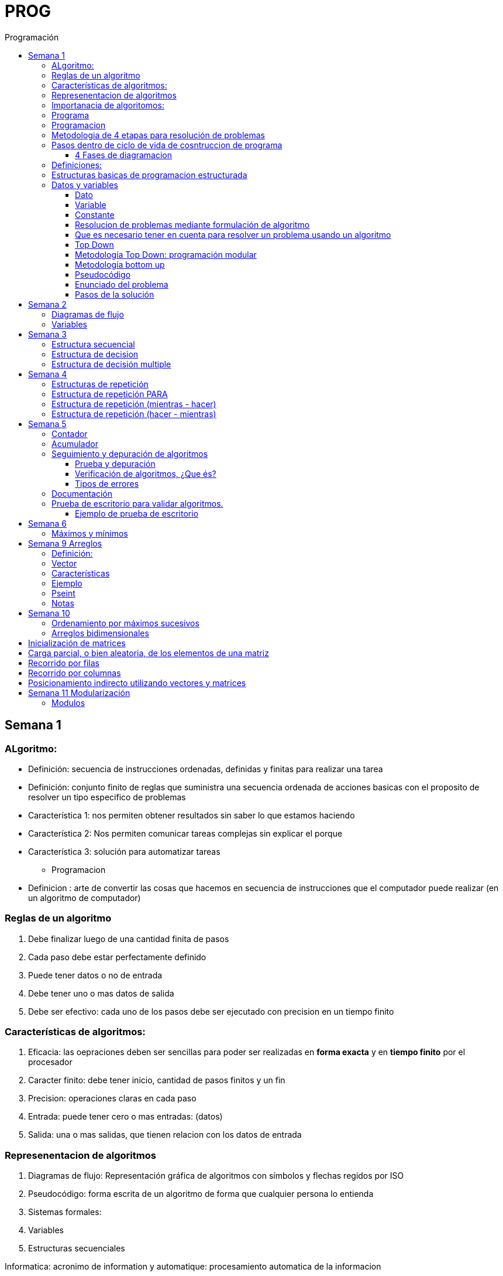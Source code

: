 :stylesheet: daro-dark.css
:toc: left
:toclevels: 4
:imagesdir: ./images
:toc-title: Programación
:stem: 

= PROG

== Semana 1

=== ALgoritmo: 
** Definición: secuencia de instrucciones ordenadas, definidas y finitas para realizar una tarea
** Definición: conjunto finito de reglas que suministra una secuencia ordenada de acciones basicas con el proposito de resolver un tipo especifico de problemas

** Característica 1: nos permiten obtener resultados sin saber lo que estamos haciendo
** Característica 2: Nos permiten comunicar tareas complejas sin explicar el porque
** Característica 3: solución para automatizar tareas

* Programacion
** Definicion : arte de convertir las cosas que hacemos en secuencia de instrucciones que el computador puede realizar (en un algoritmo de computador)

=== Reglas de un algoritmo

. Debe finalizar luego de una cantidad finita de pasos
. Cada paso debe estar perfectamente definido
. Puede tener datos o no de entrada
. Debe tener uno o mas datos de salida
. Debe ser efectivo: cada uno de los pasos debe ser ejecutado con precision en un tiempo finito

=== Características de algoritmos:

. Eficacia: las oepraciones deben ser sencillas para poder ser realizadas en *forma exacta* y en *tiempo finito* por el procesador
. Caracter finito: debe tener inicio, cantidad de pasos finitos y un fin
. Precision: operaciones claras en cada paso
. Entrada: puede tener cero o mas entradas: (datos)
. Salida: una o mas salidas, que tienen relacion con los datos de entrada

=== Represenentacion de algoritmos

. Diagramas de flujo: Representación gráfica de algoritmos con símbolos y flechas regidos por ISO
. Pseudocódigo: forma escrita de un algoritmo de forma que cualquier persona lo entienda
. Sistemas formales: 
. Variables
. Estructuras secuenciales

Informatica: acronimo de information y automatique: procesamiento automatica de la informacion

=== Importanacia de algoritomos:

. Permite crear soluciones (programas) a problemas planteados inicialmente
. Sin algoritmo no hay programa. Si no hay programa, no hay nada que ejecutar
. El algoritmo se puede implementar en diferentes lenguajes de programacion y en ejecutarse en diferentes computadoras, pero el algoritmo siempre es el mismo
. Base para desarrollo de aplicaciones
. Columna vertebral para llevar a cabo la programacion por medio de perifericos que ayuden a su ejecucion

=== Programa

* Definicion: conjunto de instrucciones capaces de ser ejecutadas (obedecidas) por un computador de forma tal que realice una determinada tarea en un tiempo finito

* Definicion: resultado de una acción compuesta que fue desmenuzada en acciones elementales para que pueda ser ejecutada por el computador

=== Programacion

* Definicion: disciplina que tiene como objetivo la resolucion de problemas mediante la codigicacion de pasos para llegar a la solucion. La codificacion debe ser interpretada por la pc

=== Metodologia de 4 etapas para resolución de problemas

. Formulacion o enunciacion
. Eleccion de algoritmo
. Codificación
. Ejecución

=== Pasos dentro de ciclo de vida de cosntruccion de programa

* Paso1 diagramacion: construccion de diagrama que muestre secuencia logica de pasoso a seguir

==== 4 Fases de diagramacion
. Enunciacion del problema y necesidades
. Analisis del problema
. Obtencion del algoritmo que resuelva el problema y representarlo en diagrama
. diseño

* Paso 2. codificacion: traducir el diagrama en un lenguaje de programacion, de forma que pueda ser traducido por el compilador y ejecutado por el procesador

=== Definiciones:

* Programa fuente: codificacion del programa en un determinado lenguaje
* Compilador : 
** Verifica la sintaxis
** Traduce a lenguaje binario (lenguaje maquina)
* Proceso: tarea que realiza la computadora al ejecutar el programa

Flujo de control: acciones de programas que determinan que camino a seguir

Sentencia: cada instruccion que se le da al programa

=== Estructuras basicas de programacion estructurada

. Secuencia de sentencias
. Bifurcacion condicional simple y multiple
. Ciclo o iteracion

=== Datos y variables

Tipos de datos:

* Simples: atómicos
** Enteros: numeros + y - 
** Real: numeros + y - con decimales
** Cadena: cadena de caracteres
** Lógicos: booleano
* Compuestos: compuesto por conjunto de datos simples o de otros datos compuestos

==== Dato

Definicion: representacion simbolica de cosas, pero que no tiene conexto

Informacion: grupo de datos supervisados, procesados y ordenados

==== Variable

Es un contenedor de datos, pero puede ir variando su contenido

Cada variable tie un tipo de dato

Las variables se declaran para que el programa sepa a partir de donde existe, se le da un nombre y un tipo de dato

 Definir cantidadDeAmigos como Entero

* Nombre de variable: debe ser descriptivo
* convencion Camelcase: primera letra minuscula, cada palabra empuieza con mayuscula "estoEsUnaVariable"
* convenciones de codificación: objetivos son coherencia y la legibilidad del codigo
** dan apariencia coherente al codigo
** Permiten comprender codigo rapidamente basados en las convenciones
** Facilitan copia, cambio y mantenimiento del codigo

*Restricciones y caracteristicas de los nombres*

* no comienzan con nro
* pueden contener nros
* comienza con minuscucla
* no utilizar verbos
* solo caracteres a-z A-Z 0-9 y _
* singular

*Asignacion*: se utuliza la sentencia de asignacion

 cantidadDeAmigos =  2

==== Constante

 Definicion: valor que se define antes de ejecucion y su valor nunca cambia

==== Resolucion de problemas mediante formulación de algoritmo

* Para revolver un problema, su enunciado debe ser claro y preciso
* La reingenieria de un algoritmo es el proceso de replantearlo ya sea porque es ineficiente o ineficaz

==== Que es necesario tener en cuenta para resolver un problema usando un algoritmo

[ditaa]
....

+------------------+
| Datos de entrada | (Datos conocidos)
+------------------+
        |
        |              +------------------------------+
        |------------->| Vinculacion datos de entrada | (Conjunto de condiciones que vinculan a los conjuntos de datos anteriores)
                       +------------------------------+
                                        |
                                        |                +------------------+
                                        |--------------->| Datos de salida  | (Datos desconocidos)
                                                         +------------------+
....

==== Top Down

Consiste en dividir un problema en subproblemas, y estos otra vez en otros sub problemas para que estos se conviertan en problemas sencillos y fáciles de manejar.

Ventajas: 

. Legibilidad: es mas facil de entender lo que quiso hacer la persona que diseño el problema
. Productividad: los sub problemas se pueden divividir entre varias personas y asi resolver en forma mas rápida

==== Metodología Top Down: programación modular

Todas estas consideraciones se acercan a la idea de programación modular.

[square]
* Cada problema debe descomponerse en una serie de problemas más pequeños hasta llegar a un nivel en que cada uno de ellos no pueda reducirse más. 
* En ese momento se ha llegado al nivel más bajo del análisis.
* Es entonces cuando realmente se puede resolver el problema planteado al principio. 
* Cada uno de estos problemas de orden superior puede usar, para su resolución, problemas mínimos, comunes a varios niveles.
* Una vez demostrada la necesidad de descomponer un problema general en problemas mínimos, resulta obvio que estos no son sino los módulos de que consta el problema. 

De esa forma se realiza una programación modular y programación estructurada: el software obtenido es modular.

==== Metodología bottom up

* La metodología Bottom-up hace énfasis en la programación y pruebas tempranas, que pueden comenzar tan pronto se ha especificado el primer módulo. Este enfoque tiene el riesgo de programar cosas sin saber, cómo se van a conectar al resto del sistema, y esta conexión puede no ser tan fácil como se creyó al comienzo. La reutilización del código es uno de los mayores beneficios del enfoque bottom-up.


==== Pseudocódigo

Permite:

* Utilizar un lenguaje común a todos los programadores.
* Lograr un nivel de abstracción cuando se realizan programas.
* Facilitar la traducción de las instrucciones a un lenguaje de programación.

==== Enunciado del problema

Lo primero que me debo preguntar es si “alcanza con el enunciado para vislumbrar la solución”.

Para plantear la solución de un problema primero debo analizar el enunciado del problema, y en caso de hacer falta, puedo mencionar ciertos puntos que aclaren los datos que creo pueden faltar. De esta manera “completo” el enunciado para poder encarar la propuesta de una solución.

Entonces, se definen hipótesis cuando los datos del enunciado no son suficientes para la resolución del problema.

También me debo preguntar ¿Qué datos tengo?

==== Pasos de la solución

Se trata de una enumeración detallada y ordenada de los pasos a seguir para resolver un problema.

Es importante también que la información proporcionada en el enunciado del problema cumpla con la regla de las “Tres Ce” (Claro, Conciso y Completo).


== Semana 2

=== Diagramas de flujo

Es la representación gráfica de un algoritmo o proceso. Utilizan símbolos con significados definidos que representan los pasos del algoritmo, y representan el flujo de ejecución mediante flechas que conectan los puntos de inicio y de fin del proceso.

* Siempre el diagrama comienza con un símbolo de caja de bordes redondeados que contiene el nombre de nuestro algoritmo
* Caja con forma rectangular: se escribe un paso (nunca más de uno) del proceso del algoritmo que implica una acción
* Se escribe un paso (nunca más de uno) del proceso del algoritmo que implica una acción
* Cuando llegamos al último paso y termina el proceso del algoritmo, se indica con el símbolo de caja de bordes redondeados con las palabras Fin del algoritmo.

=== Variables

Son porciones de memoria a las que definimos con un determinado tipo de dato según el valor que necesitemos que almacene y poder  guardar en ellas datos o información.

Las operaciones se clasifican en

. Aritmética: Se componen de operandos y operadores de tipo aritmético, siendo los más habituales suma (+), resta (-), multiplicación (*), división (/) y resto de la división (%).
. Lógicas: Son aquellas que tienen como resultado verdadero o falso. Los operadores que permiten construirlas son los relacionales y los booleanos
. Cadena de caracteres: 

== Semana 3

=== Estructura secuencial


Un programa informático es una estructura que comprende una secuencia de acciones (instrucciones o comandos) y que manipula un conjunto de objetos (datos e información). 

Existen dos partes o bloques de la estructura que compone un programa:

. Bloque de declaraciones: en este se detallan todos los objetos que utiliza el programa (constantes, variables, archivos, etc.).
. Bloque de instrucciones: conjunto de acciones u operaciones que se han de llevar a cabo para conseguir los resultados esperados.

El bloque de instrucciones 

Está compuesto a su vez por tres partes, aunque en ocasiones no están perfectamente delimitadas, y aparecen entremezcladas en la secuencia del programa, podemos localizarlas según su función. Estas son:

. Entrada de datos: instrucciones que almacenan en la memoria interna datos procedentes de un dispositivo externo.
. Proceso o algoritmo: instrucciones que modifican los objetos de entrada y, en ocasiones, creando otros nuevos.
. Salida de resultados: conjunto de instrucciones que toman los datos finales de la memoria interna y los envían a los dispositivos externos.


=== Estructura de decision

a mayor parte de la potencia del procesador proviene de la capacidad de cálculo, o sea de la capacidad de tomar decisiones y determinar qué acción tomar en el momento de la ejecución del algoritmo. La estructura de decisión consta de realizar una o una serie de acciones entre un conjunto de alternativas. 

image:2023-08-31T00-30-27-225Z.png[] 

Ejemplo

image::2023-08-31T00-39-00-376Z.png[] 

=== Estructura de decisión multiple

image::2023-08-31T00-40-35-983Z.png[] 

image::2023-08-31T00-41-03-418Z.png[] 

== Semana 4

=== Estructuras de repetición

Son estructuras donde una o un conjunto de órdenes o sentencias deben cumplirse más de una vez.

* Ciclo exacto: Tomando un rango de valores inicial - final, se repite el ciclo Para cada valor intermedio dentro de ese rango elegido

* Ciclos condicionales:
** Mientras se cumpla la condición hacer (MIENTRAS – HACER).
** Hacer al menos una vez y repetir mientras se cumpla la condición (HACER – MIENTRAS).

=== Estructura de repetición PARA

image::2023-09-10T02-00-15-681Z.png[] 

image::2023-09-10T02-00-57-932Z.png[] 



=== Estructura de repetición (mientras - hacer)

image::2023-09-10T02-03-22-255Z.png[] 

image::2023-09-10T02-03-33-722Z.png[] 

=== Estructura de repetición (hacer - mientras)

image::2023-09-10T02-04-55-030Z.png[] 

image::2023-09-10T02-05-05-217Z.png[] 

== Semana 5

*Contadores y acumuladores*

=== Contador

* Siempre tienen un valor inicial.
* Su valor nuevo es el resultado del valor anterior más una constante (en nuestro ejemplo: 1).
* pueden tener cambios de forma ascendente, o disminuir desde un valor inicial.

Ejemplo:

image::2023-09-24T23-51-47-127Z.png[] 

=== Acumulador

* es una versión ampliada de un contador y tiene las mismas características que un contador excepto el valor de incremento que es un valor variable
* en el acumulador no siempre se añade un valor positivo


Ejemplo:

image::2023-09-24T23-57-05-103Z.png[] 

=== Seguimiento y depuración de algoritmos

La codificación es la operación de escribir la solución del problema (de acuerdo a la lógica del diagrama de flujo o pseudocódigo), en una serie de instrucciones detalladas en un código reconocible por la computadora, la serie de instrucciones detalladas se le conoce como programa fuente, el cual se escribe en un lenguaje de programación o lenguaje alto nivel.


==== Prueba y depuración

Resulta conveniente observar los siguientes principios al realizar una depuración, ya que de este trabajo depende el éxito de nuestra solución.


a) Tratar de iniciar la prueba de un programa con una mentalidad saboteadora, casi disfrutando la tarea de encontrar algún error.

b) Sospechar de todos los resultados que le arroje la solución, con lo cual deberá verificar todos.

c) Considerar todas las situaciones posibles normales y aún algunas de las anormales.

==== Verificación de algoritmos, ¿Que és?

Nos referimos a la comprobación del correcto funcionamiento del pseudocódigo planteado. 

Es posible que al realizar la verificación del programa o partes del programa descubramos defectos que nos obliguen a volver a la parte de desarrollo. Las verificaciones, aunque tienen momentos principales, también es habitual que se extiendan a lo largo de las fases de desarrollo, programación y mejora.

==== Tipos de errores

* Errores de compilación: Se producen normalmente por un uso incorrecto de las reglas del lenguaje de programación y suelen ser errores de sintaxis. Si existe un error de sintaxis, la computadora no puede comprender la instrucción, no se obtendrá el programa objeto y el compilador imprimirá una lista de todos los errores encontrados durante la compilación.
* Errores de ejecución: Estos errores se producen por instrucciones que la computadora puede comprender pero no ejecutar. Ejemplos típicos son: división entre cero y raíces cuadradas de números negativos. En estos casos se detiene la ejecución del programa y se imprime un mensaje de error.
* Errores lógicos: Se producen en la lógica del programa y la fuente del error suele ser el diseño del algoritmo. Estos errores son los más difíciles de detectar, ya que el programa puede funcionar y no producir errores de compilación ni de ejecución, y sólo puede advertirse el error por la obtención de resultados incorrectos o no deseados. En este caso se debe volver a la fase de diseño del algoritmo, modificar el algoritmo, cambiar el programa fuente y compilar y ejecutar una vez más.

=== Documentación
Es la guía o comunicación escrita en sus variadas formas, ya sean en enunciados, procedimientos, dibujos o diagramas. A menudo un programa escrito por una persona, es usado por muchas otras. 


Por ello la documentación sirve para ayudar a comprender o usar un programa o para facilitar futuras modificaciones por parte de los programadores (mantenimiento). Debe presentarse en tres formas con respecto al programa, en forma externa, dentro del programa de manera interna y al usuario final. 

* usuario final: 
** Descripción del problema
** Nombre del autor
** Diagrama de flujo y/o pseudocódigo
** Lista de variables y constantes
** Codificación del programa
* Documentación externa: Incluye los aspectos técnicos del programa. 
* Documentación interna: Constituyen los comentarios o mensajes que agregan al código, para hacer más claro el entendimiento del proceso. A la documentación para el usuario se le conoce como manual del usuario. En este manual no existe información de tipo técnico, sino la descripción del funcionamiento del programa.

En resumen, si en su momento dijimos que aprender a desarrollar algoritmos eficientes es aprender a programar, diremos ahora que aprender a verificar algoritmos es aprender a verificar programas. 

=== Prueba de escritorio para validar algoritmos.

Es una herramienta útil para comprender cómo funciona una estructura, ya que nos permite ver y validar cómo funciona un algoritmo que diseñamos y buscar posibles errores.
Son simulaciones del comportamiento de un algoritmo que permiten determinar la validez del mismo.

Consisten en: generar una tabla con tantas columnas como variables tenga nuestro algoritmo y 
seguir las sentencias o instrucciones de nuestro algoritmo completando los valores correspondientes a medida que se van modificando.

Con esto podemos detectar:

* errores en tiempo de ejecución, 
* errores de lógica, 
* o bien para mejorar el algoritmo pensado.

Para poder llevar a cabo las pruebas de escritorio, haremos previamente casos de prueba o lotes de prueba, estas son posibles situaciones de datos de entrada que tendrá que resolver nuestro programa y conocer con qué valor o resultado debe finalizar. 

Por ejemplo, si tuviésemos que desarrollar un algoritmo en el cual se le pida al usuario ingresar 2 números enteros y obtener el resultado de dividir el primer número ingresado por el segundo,

Un posible lote de prueba sería:

----
numeroIngresado1: 20
numeroIngresado2: 5
Resultado esperado: 4
----

Otro posible lote de prueba sería:

----
numeroIngresado1: 10
numeroIngresado2: 4 
Resultado esperado: 2.5
----

Siempre es recomendable considerar distintos escenarios como para testear nuestro algoritmo y ver cómo se comporta.

Una vez que tenemos los lotes de prueba, empezaremos a realizar la prueba de escritorio y para ello dijimos que vamos a colocar en una tabla las variables que tenga nuestro algoritmo.

==== Ejemplo de prueba de escritorio

Nuestro algoritmo es el siguiente:

image::2023-09-25T00-30-14-264Z.png[] 

La tabla para la prueba de escritorio quedaría:

image:2023-09-25T00-30-21-887Z.png[] 

Y seguimos las instrucciones exactamente como nos indica nuestro algoritmo y vamos completando una nueva fila por cada sentencia que se va ejecutando.


Recordemos nuestro primer lote de prueba:
----
numeroIngresado1: 20
numeroIngresado2: 5
Resultado esperado: 4
----

* La primer sentencia del algoritmos es: escribir “Ingresar el primer numero" quedando nuestra tabla:

image::2023-09-25T00-31-34-883Z.png[] 

* La siguiente sentencia es leer desde el teclado un número que ingrese el usuario y se almacenará en la variable numeroIngresado1 quedando nuestra tabla:

image::2023-09-25T00-31-48-413Z.png[] 

* Luego, el algoritmo solicita un segundo número y se ingresará en la variable numeroIngresado2 quedando la tabla de la siguiente manera:

image::2023-09-25T00-32-13-889Z.png[] 

* Luego, la variable resultado recibe el resultado de realizar la división de numeroIngresado1 con numeroIngresado2, con lo cual recibe el valor 4.

image:2023-09-25T00-32-37-655Z.png[] 

Y por último, se muestran por pantalla los valores de las variables:

image:2023-09-25T00-32-54-773Z.png[] 

Se recomienda hacer lotes de prueba con 1 o más casos extremos. Entendemos por casos extremos situaciones que casi nunca podrían suceder pero debemos asegurarnos que nuestro algoritmo las controle.

En nuestro algoritmo, un caso extremo sería el siguiente.

Lote de prueba  - caso extremo:

----
numeroIngresado1: 20
numeroIngresado2: 0
----

Ese lote de prueba generará un error en tiempo de ejecución ya que no se puede dividir por cero.

image::2023-09-25T00-33-34-918Z.png[] 

Lo que debemos hacer en caso de detectar errores, 

* es modificar nuestro algoritmo para solucionar el inconveniente y luego,
* realizar una nueva prueba de escritorio.

El algoritmo contemplando división por cero queda:

image::2023-09-25T00-34-10-552Z.png[] 



== Semana 6

=== Máximos y mínimos

* El máximo es el mayor valor dentro de un grupo de números. Es decir, teniendo un conjunto C, y un elemento x que pertenece a él (x ∈ C), x es el elemento máximo de C si cualquier otro elemento de dicho conjunto es menor o igual a x.
* El mínimo es el menor valor dentro de un grupo de números. Es decir, teniendo un conjunto C y un elemento x que pertenece a él (x ∈ C), x es el elemento mínimo de C si cualquier otro elemento de dicho conjunto es mayor o igual a x.

== Semana 9 Arreglos

=== Definición: 

* Es un conjunto de variables del mismo tipo que pueden ser referenciadas a través de un mismo nombre. 
* Estas variables se almacenan en posiciones contiguas de memoria. 
* La forma de identificar a un elemento determinado es a través de un índice en dónde la dirección más baja corresponde al primer elemento y la más alta al último, es decir que el índice especifica la posición relativa de la celda dentro del arreglo.
* Un arreglo es una colección finita, homogénea y ordenada de elementos. 
** Finita: todo arreglo tiene un límite
** Homogénea: todos los elementos del arreglo deben ser del mismo tipo. 
** Ordenada: existe una relación de orden; se puede determinar cuál es el primer elemento, el segundo, el tercero y el n-ésimo elemento. 
*Un arreglo puede tener una o varias dimensiones. 
** Los arreglos unidimensionales también se denominan vectores 
** los bidimensionales, matrices.

=== Vector

Es un conjunto de “contenedores” o variables llamadas celdas. Toda esta estructura tendrá un nombre que la identifique. Esto significa que cada una de las variables se llama igual. Su nombre es el mismo que el del vector, pero se diferencian mediante una segunda identificación, en este caso numérica, llamada índice.

image::2023-10-19T22-16-59-638Z.png[] 

=== Características

* todos los elementos del array son del mismo tipo
* tienen una estructura secuencial, cada elemento se ubica en una posición a la que se accede por un índice
* el índice de la primera posición es siempre 0
* el índice se incrementa de uno en uno
* su tamaño es estático, no se puede agrandar ni reducir.

image::2023-10-19T22-19-18-349Z.png[] 

=== Ejemplo


 temperaturas[ 0 ] = 28.6 
 temperaturas[ 1 ] = 26.1 
 temperaturas[ 2 ] = 25.7 
 temperaturas[ 3 ] = 26.3 
 temperaturas[ 4 ] = 27.8 
 temperaturas[ 5 ] = 28.9 
 temperaturas[ 6 ] = 25.4

image::2023-10-19T22-22-49-285Z.png[] 

=== Pseint

 Definir articulos como Entero
 Dimension articulos[200]

o

 Definir cantidad_articulos como Entero
 Definir articulos como Entero
 Dimension articulos[cantidad_articulos]

=== Notas

El lenguaje NO realiza comprobación de contornos en los arreglos; es decir, no verifica que el índice con el que accedemos a los elementos de un arreglo tenga un valor comprendido entre cero (0) y la cantidad máxima de elementos del arreglo menos 1 (por ejemplo TOPE-1).

En el caso de que sobrepase el final durante una operación de asignación, entonces se asignarán valores a otra variable o a un trozo del código o lo que se encuentre en memoria en ese momento en ese lugar que no lo habíamos reservado para nuestro arreglo. Esto es, si se dimensiona un arreglo de tamaño TOPE, permite referenciar el arreglo por encima de TOPE sin emitir ningún mensaje de error en tiempo de compilación, aunque probablemente se provoque el fallo del programa en tiempo de ejecución.

== Semana 10

=== Ordenamiento por máximos sucesivos

La idea de este método es hacer una primera recorrida por el arreglo buscando el mayor elemento y dejándolo en la primera posición; como siguiente paso recorrer el arreglo desde la segunda posición buscando el mayor y colocándolo en la segunda posición y así sucesivamente.

image:2023-10-22T20-29-06-846Z.png[] 

=== Arreglos bidimensionales

image:2023-10-22T20-55-01-869Z.png[] 

Definir TOPE_F como Entero

TOPE_F = 6 //constante para la cantidad de alumnos

Definir TOPE_C como Real

TOPE_C = 3 //constante para la cantidad de materias


//Definimos la variable

Definir alumnosPorMateria como Entero

//Dimensionamos la variable

Dimension alumnosPorMateria[TOPE_F , TOPE_C]

== Inicialización de matrices

image:2023-10-22T20-56-39-778Z.png[] 

== Carga parcial, o bien aleatoria, de los elementos de una matriz

image::2023-10-22T21-01-17-816Z.png[] 

== Recorrido por filas

image:2023-10-22T21-02-01-056Z.png[] 

== Recorrido por columnas

image:2023-10-22T21-02-12-534Z.png[] 

Lo que difiere con el ejemplo anterior es que invertimos los ciclos, es decir, ahora el ciclo externo es el de las columnas y el interno el de las filas, pero los índices, al hacer referencia a la matriz, son siempre iguales, primero las filas y luego las columnas.

== Posicionamiento indirecto utilizando vectores y matrices

image::2023-10-22T21-06-24-023Z.png[] 

image::2023-10-22T21-06-38-309Z.png[] 

image::2023-10-22T21-07-14-911Z.png[] 


== Semana 11 Modularización


La programación modular utiliza abstracción de procedimientos.  

Abstraer significa reducir algunos aspectos irrelevantes, concepto o proceso para enfocarse en los aspectos más importantes y generales. 

A los sub-problemas que son sub-programas se les suele llamar módulos, de ahí viene el nombre de programación modular.

La programación modular consiste en definir módulos, una especie de cajas negras que tienen una forma de comunicarse (interfaz) claramente definida. 

Usando abstracción de procedimientos el/la programador/a puede separar el qué hace el módulo del cómo lo hace. 

=== Modulos

Si desarrollamos sub-programas/módulos, obtendremos una solución que nos brinda algunas ventajas: 

* La posibilidad de volver a utilizarlos cada vez que se necesite.
* Hacer pruebas para que funcione una sola vez y luego confiar en ella.
* Concentrarse en los subproblemas aún no resueltos.
* En los casos en que se repite el código varias veces en el programa, si detectamos un error en la ejecución (una vez desarrollado el mismo), corremos con la desventaja de no tener que buscar en todo el código las múltiples repeticiones y corregirlo en cada una de éstas.
* una mayor facilidad de lectura del mismo
* pueden ponerse en una biblioteca y usarse en diferentes programas sin necesidad de escribir el código desde cero. Esto mejora la velocidad de desarrollo y reduce los errores de programación. 
* Permite al/la programador/a descomponer un gran problema en unidades pequeñas y manejables que se pueden probar y depurar fácilmente. Esto también ayuda a mantener el código limpio y fácil de entender
* es útil para crear programas extensibles. Esto significa que un programa puede ser ampliado con módulos nuevos sin tener que reescribir todo el código y hace que sea mucho más fácil añadir nuevas características a programas existentes.

==== 






